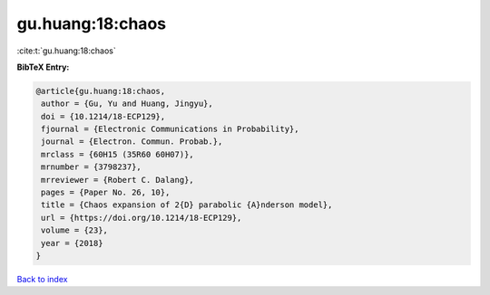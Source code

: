 gu.huang:18:chaos
=================

:cite:t:`gu.huang:18:chaos`

**BibTeX Entry:**

.. code-block:: bibtex

   @article{gu.huang:18:chaos,
    author = {Gu, Yu and Huang, Jingyu},
    doi = {10.1214/18-ECP129},
    fjournal = {Electronic Communications in Probability},
    journal = {Electron. Commun. Probab.},
    mrclass = {60H15 (35R60 60H07)},
    mrnumber = {3798237},
    mrreviewer = {Robert C. Dalang},
    pages = {Paper No. 26, 10},
    title = {Chaos expansion of 2{D} parabolic {A}nderson model},
    url = {https://doi.org/10.1214/18-ECP129},
    volume = {23},
    year = {2018}
   }

`Back to index <../By-Cite-Keys.rst>`_

